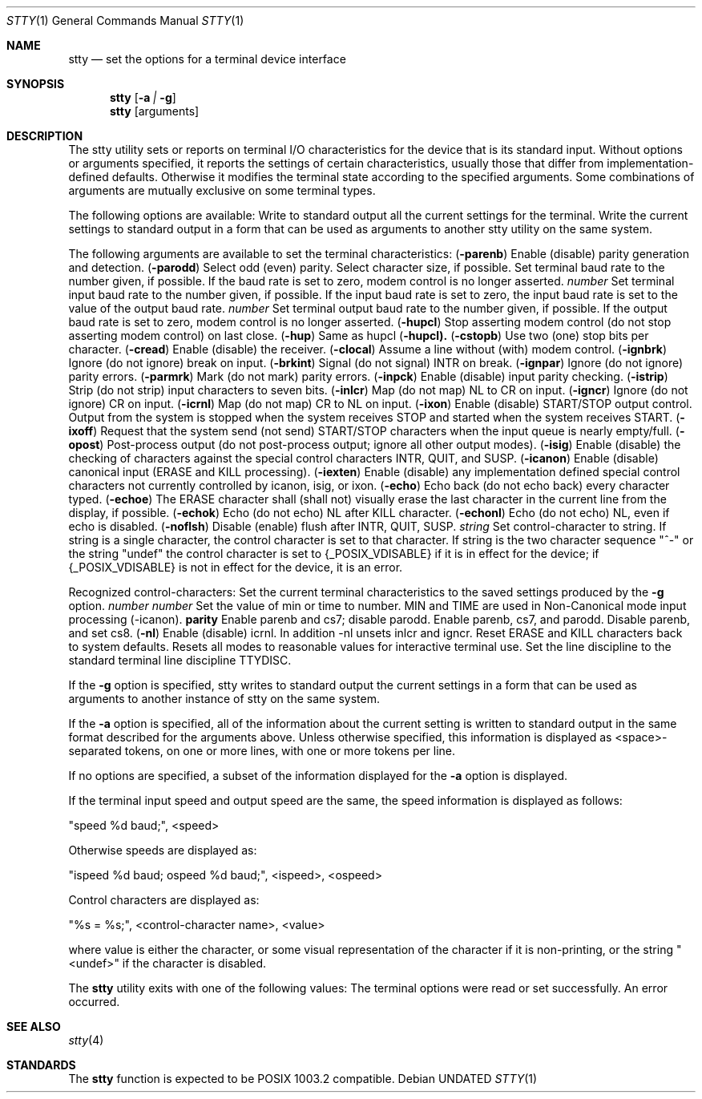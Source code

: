 .\" Copyright (c) 1990 The Regents of the University of California.
.\" All rights reserved.
.\"
.\" Redistribution and use in source and binary forms, with or without
.\" modification, are permitted provided that the following conditions
.\" are met:
.\" 1. Redistributions of source code must retain the above copyright
.\"    notice, this list of conditions and the following disclaimer.
.\" 2. Redistributions in binary form must reproduce the above copyright
.\"    notice, this list of conditions and the following disclaimer in the
.\"    documentation and/or other materials provided with the distribution.
.\" 3. All advertising materials mentioning features or use of this software
.\"    must display the following acknowledgement:
.\"	This product includes software developed by the University of
.\"	California, Berkeley and its contributors.
.\" 4. Neither the name of the University nor the names of its contributors
.\"    may be used to endorse or promote products derived from this software
.\"    without specific prior written permission.
.\"
.\" THIS SOFTWARE IS PROVIDED BY THE REGENTS AND CONTRIBUTORS ``AS IS'' AND
.\" ANY EXPRESS OR IMPLIED WARRANTIES, INCLUDING, BUT NOT LIMITED TO, THE
.\" IMPLIED WARRANTIES OF MERCHANTABILITY AND FITNESS FOR A PARTICULAR PURPOSE
.\" ARE DISCLAIMED.  IN NO EVENT SHALL THE REGENTS OR CONTRIBUTORS BE LIABLE
.\" FOR ANY DIRECT, INDIRECT, INCIDENTAL, SPECIAL, EXEMPLARY, OR CONSEQUENTIAL
.\" DAMAGES (INCLUDING, BUT NOT LIMITED TO, PROCUREMENT OF SUBSTITUTE GOODS
.\" OR SERVICES; LOSS OF USE, DATA, OR PROFITS; OR BUSINESS INTERRUPTION)
.\" HOWEVER CAUSED AND ON ANY THEORY OF LIABILITY, WHETHER IN CONTRACT, STRICT
.\" LIABILITY, OR TORT (INCLUDING NEGLIGENCE OR OTHERWISE) ARISING IN ANY WAY
.\" OUT OF THE USE OF THIS SOFTWARE, EVEN IF ADVISED OF THE POSSIBILITY OF
.\" SUCH DAMAGE.
.\"
.\"     @(#)stty.1	6.9 (Berkeley) 03/14/91
.\"
.Vx
.Vx
.Dd 
.Dt STTY 1
.Os
.Sh NAME
.Nm stty
.Nd set the options for a terminal device interface
.Sh SYNOPSIS
.Nm stty
.Op Fl a Ar \&| Fl g
.Nm stty
.Op arguments
.De
.Sh DESCRIPTION
The stty utility sets or reports on terminal I/O
characteristics for the device that is its standard input.
Without options or arguments specified, it reports the
settings of certain characteristics, usually those that differ
from implementation-defined defaults.
Otherwise it modifies
the terminal state according to the specified arguments.
Some combinations of arguments are mutually
exclusive on some terminal types.
.Pp
The following options are available:
.Tw Ds
.Tp Fl a
Write to standard output all the current settings
for the terminal.
.Tp Fl g
Write the current settings to standard output in a
form that can be used as arguments to
another stty utility on the same system.
.Tp
.Pp
The following arguments are available to set the terminal
characteristics:
.Tw Fl
.Tc Cm parenb
.Ws
.Pf \&( Fl parenb )
.Cx
Enable (disable) parity generation
and detection.
.Tc Cm parodd
.Ws
.Pf \&( Fl parodd )
.Cx
Select odd (even) parity.
.Tp Cm cs5 cs6 cs7 cs8
Select character size, if possible.
.Tp Ar number
Set terminal baud rate to the
number given, if possible.
If the
baud rate is set to zero, modem
control is no longer
asserted.
.Tc Cm ispeed
.Ws
.Ar number
.Cx
Set terminal input baud rate to the
number given, if possible.
If the
input baud rate is set to zero, the
input baud rate is set to the
value of the output baud
rate.
.Tc Cm ospeed
.Ws
.Ar number
.Cx
Set terminal output baud rate to
the number given, if possible.
If
the output baud rate is set to
zero, modem control is
no longer asserted.
.Tc Cm hupcl
.Ws
.Pf \&( Fl hupcl )
.Cx
Stop asserting modem control
(do not stop asserting modem control) on last close.
.Tc Cm hup
.Ws
.Pf \&( Fl hup )
.Cx
Same as hupcl
.Ws
.Pf \&( Fl hupcl).
.Tc Cm cstopb
.Ws
.Pf \&( Fl cstopb )
.Cx
Use two (one) stop bits per character.
.Tc Cm cread
.Ws
.Pf \&( Fl cread )
.Cx
Enable (disable) the receiver.
.Tc Cm clocal
.Ws
.Pf \&( Fl clocal )
.Cx
Assume a line without (with) modem
control.
.Tc Cm ignbrk
.Ws
.Pf \&( Fl ignbrk )
.Cx
Ignore (do not ignore) break on
input.
.Tc Cm brkint
.Ws
.Pf \&( Fl brkint )
.Cx
Signal (do not signal) INTR on
break.
.Tc Cm ignpar
.Ws
.Pf \&( Fl ignpar )
.Cx
Ignore (do not ignore) parity
errors.
.Tc Cm parmrk
.Ws
.Pf \&( Fl parmrk )
.Cx
Mark (do not mark) parity errors.
.Tc Cm inpck
.Ws
.Pf \&( Fl inpck )
.Cx
Enable (disable) input parity
checking.
.Tc Cm istrip
.Ws
.Pf \&( Fl istrip )
.Cx
Strip (do not strip) input characters
to seven bits.
.Tc Cm inlcr
.Ws
.Pf \&( Fl inlcr )
.Cx
Map (do not map) NL to CR on input.
.Tc Cm igncr
.Ws
.Pf \&( Fl igncr )
.Cx
Ignore (do not ignore) CR on input.
.Tc Cm icrnl
.Ws
.Pf \&( Fl icrnl )
.Cx
Map (do not map) CR to NL on input.
.Tc Cm ixon
.Ws
.Pf \&( Fl ixon )
.Cx
Enable (disable) START/STOP output
control.
Output from the system is
stopped when the system receives
STOP and started when the system
receives START.
.Tc Cm ixoff
.Ws
.Pf \&( Fl ixoff )
.Cx
Request that the system send (not
send) START/STOP characters when
the input queue is nearly
empty/full.
.Tc Cm opost
.Ws
.Pf \&( Fl opost )
.Cx
Post-process output (do not
post-process output; ignore all other
output modes).
.Tc Cm isig
.Ws
.Pf \&( Fl isig )
.Cx
Enable (disable) the checking of
characters against the special control
characters INTR, QUIT, and
SUSP.
.Tc Cm icanon
.Ws
.Pf \&( Fl icanon )
.Cx
Enable (disable) canonical input
(ERASE and KILL processing).
.Tc Cm iexten
.Ws
.Pf \&( Fl iexten )
.Cx
Enable (disable) any implementation
defined special control characters
not currently controlled by icanon,
isig, or ixon.
.Tc Cm echo
.Ws
.Pf \&( Fl echo )
.Cx
Echo back (do not echo back) every
character typed.
.Tc Cm echoe
.Ws
.Pf \&( Fl echoe )
.Cx
The ERASE character shall (shall
not) visually erase the last character
in the current line from the
display, if possible.
.Tc Cm echok
.Ws
.Pf \&( Fl echok )
.Cx
Echo (do not echo) NL after KILL
character.
.Tc Cm echonl
.Ws
.Pf \&( Fl echonl )
.Cx
Echo (do not echo) NL, even if echo
is disabled.
.Tc Cm noflsh
.Ws
.Pf \&( Fl noflsh )
.Cx
Disable (enable) flush after INTR,
QUIT, SUSP.
.Tc Cm control-character
.Ws
.Ar string
.Cx
Set control-character to string.
If string is a single character,
the control character is set to
that character.
If string is the
two character sequence "^-" or the
string "undef" the control character
is set to {_POSIX_VDISABLE} if
it is in effect for the device; if
{_POSIX_VDISABLE} is not in effect
for the device, it is an
error.
.Pp
Recognized control-characters:
.Ds I
.Cw character Subscript
.Cl control-	POSIX.1
.Cl character	Subscript	Description
.Cl _________	_________	_______________
.Cl eof	VEOF	EOF character
.Cl eol	VEOL	EOL character
.Cl erase	VERASE	ERASE character
.Cl intr	VINTR	INTR character
.Cl kill	VKILL	KILL character
.Cl quit	VQUIT	QUIT character
.Cl susp	VSUSP	SUSP character
.Cl start	VSTART	START character
.Cl stop	VSTOP	STOP character
.Cw
.De
.Tp Cm saved settings
Set the current terminal
characteristics to the saved settings
produced by the
.Fl g
option.
.Tc Cm min
.Ws
.Ar number
.Cx
.Tc Cm time
.Ws
.Ar number
.Cx
Set the value of min or time to
number.
MIN and TIME are used in
Non-Canonical mode input processing
(-icanon).
.Tc Cm evenp
.Ws
.Cx or 
.Ws
.Cm parity
.Cx
Enable parenb and cs7; disable
parodd.
.Tp Cm oddp
Enable parenb, cs7, and parodd.
.Tp Fl parity , evenp ,  oddp
Disable parenb, and set cs8.
.Tc Cm nl
.Ws
.Pf \&( Fl nl )
.Cx
Enable (disable) icrnl.
In addition
-nl unsets inlcr and igncr.
.Tp Cm ek
Reset ERASE and KILL characters
back to system defaults.
.Tp Cm sane
Resets all modes to reasonable values for interactive terminal use.
.Tp Cm tty
Set the line discipline to the standard terminal line discipline TTYDISC.
.Tp
.Pp
If the
.Fl g
option is specified, stty writes to standard output
the current settings in a form that can be used as arguments
to another instance of stty on the same system.
.Pp
If the
.Fl a
option is specified, all of the information about the current setting
is written to standard output
in the same format described for the arguments above.
Unless otherwise specified, this information is displayed as
<space>-separated tokens, on one or
more lines, with one or more tokens per line.
.Pp
If no options are specified, a subset of the
information displayed for the
.Fl a
option is displayed.
.Pp
If the terminal input speed and output speed are the same,
the speed information is displayed as follows:
.Pp
.Ds I
"speed %d baud;", <speed>
.De
.Pp
Otherwise speeds are displayed as:
.Pp
.Ds I
"ispeed %d baud; ospeed %d baud;", <ispeed>, <ospeed>
.De
.Pp
Control characters are displayed as:
.Pp
.Ds I
"%s = %s;", <control-character name>, <value>
.De
.Pp
where value is either the character, or some visual
representation of the character if it is non-printing, or
the string "<undef>" if the character is disabled.
.Pp
The
.Nm stty
utility exits with one of the following values:
.Tw Ds
.Tp Li \&0
The terminal options were read or set successfully.
.Tp Li \&>0
An error occurred.
.Tp
.Sh SEE ALSO
.Xr stty 4
.Sh STANDARDS
The
.Nm stty
function is expected to be POSIX 1003.2 compatible.
